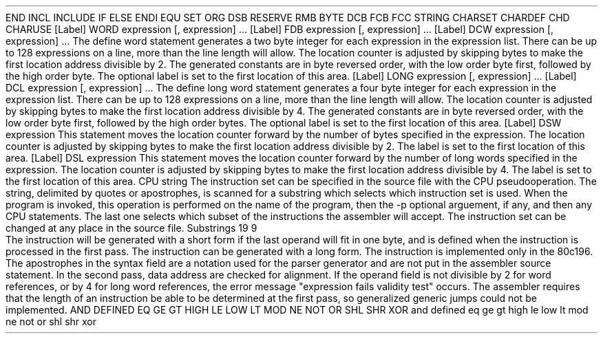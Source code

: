 .HM A 1 1 1 1 1 1
.H 1 "Appendix for Asm8096 Frankenstein Assembler"
.H 2 "Pseudo Operations"
.H 3 "Standard Pseudo Operation Mnemonics"
.VL 40 5 1
.LI "End"
END
.LI "File Inclusion"
INCL
INCLUDE
.LI "If"
IF
.LI "Else"
ELSE
.LI "End If"
ENDI
.LI "Equate"
EQU
.LI "Set"
SET
.LI "Org"
ORG
.LI "Reserve Memory"
DSB
RESERVE
RMB
.LI "Define Byte Data"
BYTE
DCB
FCB
.LI "Define String Data"
FCC
STRING
.LI "Define Character Set Translation"
CHARSET
.LI "Define Character Value"
CHARDEF
CHD
.LI "Use Character Translation"
CHARUSE
.LE
.H 3 "Machine Dependent Pseudo Operations"
.H 4 "Define Word Data, Aligned"
.DS I N
[Label]  WORD  expression [, expression] ...
[Label]  FDB   expression [, expression] ...
[Label]  DCW  expression [, expression] ...
.DE
.P
The define word statement generates a two byte integer for each expression
in the expression list.
There can be up to 128 expressions on a line, more than the line length will
allow.
The location counter is adjusted by skipping bytes to make the first
location address divisible by 2.
The generated constants are in byte reversed order, with the low order
byte first, followed by the high order byte.
The optional label is set to the first location of this area.
.H 4 "Define Long Word Data, Aligned"
.DS I N
[Label]  LONG  expression [, expression] ...
[Label]  DCL  expression [, expression] ...
.DE
.P
The define long word statement generates a four byte integer
for each expression in the expression list.
There can be up to 128 expressions on a line, more than the line length will
allow.
The location counter is adjusted by skipping bytes to make the first
location address divisible by 4.
The generated constants are in byte reversed order, with the low order
byte first, followed by the high order bytes.
The optional label is set to the first location of this area.
.H 4 "Reserve Memory, Word Aligned"
.DS I N
[Label] DSW expression
.DE
.P
This statement moves the location counter forward by
the number of bytes specified in the expression.
The location counter is adjusted by skipping bytes to make the
first location address divisible by 2.
The label is set to the first location of this area.
.H 4 "Reserve Memory, Long Word Aligned"
.DS I N
[Label] DSL expression
.DE
.P
This statement moves the location counter forward by
the number of long words specified in the expression.
The location counter is adjusted by skipping bytes to make
the first location address divisible by 4.
The label is set to the first location of this area.
.H 4 "Instruction Set Selection"
.DS I N
CPU string
.DE
The instruction set can be specified in the source file with the CPU
pseudooperation.
The string, delimited by quotes or apostrophes, is scanned for a
substring which selects which instruction set is used.
When the program is invoked, this operation is performed on the name of
the program, then the -p optional arguement, if any, and then any CPU
statements.
The last one selects which subset of the instructions the assembler will
accept.
The instruction set can be changed at any place in the source file.
.VL 30 5 1
.LI "Instruction Set"
Substrings
.LI "80c196"
19
.LI "8096"
9
.LE
.H 2 "Instructions"
.H 3 "Instruction List"
.TS H
;
l l l.
Opcode	Syntax	Selection Criteria
.sp
.TH
.sp
ADD	 expr ',' '#' expr
ADD	 expr ',' '[' expr ']'
ADD	 expr ',' expr ',' '#' expr
ADD	 expr ',' expr ',' '[' expr ']'
ADD	 expr ',' expr ',' expr '[' expr ']'	DIRECT
ADD	 expr ',' expr ',' expr '[' expr ']'	EXTENDED
ADD	 expr ',' expr ',' expr	DIRECT
ADD	 expr ',' expr ',' expr	EXTENDED
ADD	 expr ',' expr '[' expr ']'	DIRECT
ADD	 expr ',' expr '[' expr ']'	EXTENDED
ADD	 expr ',' expr	DIRECT
ADD	 expr ',' expr	EXTENDED
.sp
ADDB	 expr ',' '#' expr
ADDB	 expr ',' '[' expr ']'
ADDB	 expr ',' expr ',' '#' expr
ADDB	 expr ',' expr ',' '[' expr ']'
ADDB	 expr ',' expr ',' expr '[' expr ']'	DIRECT
ADDB	 expr ',' expr ',' expr '[' expr ']'	EXTENDED
ADDB	 expr ',' expr ',' expr	DIRECT
ADDB	 expr ',' expr ',' expr	EXTENDED
ADDB	 expr ',' expr '[' expr ']'	DIRECT
ADDB	 expr ',' expr '[' expr ']'	EXTENDED
ADDB	 expr ',' expr	DIRECT
ADDB	 expr ',' expr	EXTENDED
.sp
ADDC	 expr ',' '#' expr
ADDC	 expr ',' '[' expr ']'
ADDC	 expr ',' expr '[' expr ']'	DIRECT
ADDC	 expr ',' expr '[' expr ']'	EXTENDED
ADDC	 expr ',' expr	DIRECT
ADDC	 expr ',' expr	EXTENDED
.sp
ADDCB	 expr ',' '#' expr
ADDCB	 expr ',' '[' expr ']'
ADDCB	 expr ',' expr '[' expr ']'	DIRECT
ADDCB	 expr ',' expr '[' expr ']'	EXTENDED
ADDCB	 expr ',' expr	DIRECT
ADDCB	 expr ',' expr	EXTENDED
.sp
AND	 expr ',' '#' expr
AND	 expr ',' '[' expr ']'
AND	 expr ',' expr ',' '#' expr
AND	 expr ',' expr ',' '[' expr ']'
AND	 expr ',' expr ',' expr '[' expr ']'	DIRECT
AND	 expr ',' expr ',' expr '[' expr ']'	EXTENDED
AND	 expr ',' expr ',' expr	DIRECT
AND	 expr ',' expr ',' expr	EXTENDED
AND	 expr ',' expr '[' expr ']'	DIRECT
AND	 expr ',' expr '[' expr ']'	EXTENDED
AND	 expr ',' expr	DIRECT
AND	 expr ',' expr	EXTENDED
.sp
ANDB	 expr ',' '#' expr
ANDB	 expr ',' '[' expr ']'
ANDB	 expr ',' expr ',' '#' expr
ANDB	 expr ',' expr ',' '[' expr ']'
ANDB	 expr ',' expr ',' expr '[' expr ']'	DIRECT
ANDB	 expr ',' expr ',' expr '[' expr ']'	EXTENDED
ANDB	 expr ',' expr ',' expr	DIRECT
ANDB	 expr ',' expr ',' expr	EXTENDED
ANDB	 expr ',' expr '[' expr ']'	DIRECT
ANDB	 expr ',' expr '[' expr ']'	EXTENDED
ANDB	 expr ',' expr	DIRECT
ANDB	 expr ',' expr	EXTENDED
.sp
BMOV	 expr ',' expr	CPU196
.sp
BR	 '[' expr ']'
.sp
CLR	 expr
.sp
CLRB	 expr
.sp
CLRC
.sp
CLRVT
.sp
CMP	 expr ',' '#' expr
CMP	 expr ',' '[' expr ']'
CMP	 expr ',' expr '[' expr ']'	DIRECT
CMP	 expr ',' expr '[' expr ']'	EXTENDED
CMP	 expr ',' expr	DIRECT
CMP	 expr ',' expr	EXTENDED
.sp
CMPB	 expr ',' '#' expr
CMPB	 expr ',' '[' expr ']'
CMPB	 expr ',' expr '[' expr ']'	DIRECT
CMPB	 expr ',' expr '[' expr ']'	EXTENDED
CMPB	 expr ',' expr	DIRECT
CMPB	 expr ',' expr	EXTENDED
.sp
CMPL	 expr ',' expr	CPU196
.sp
DEC	 expr
.sp
DECB	 expr
.sp
DI
.sp
DIV	 expr ',' '#' expr
DIV	 expr ',' '[' expr ']'
DIV	 expr ',' expr '[' expr ']'	DIRECT
DIV	 expr ',' expr '[' expr ']'	EXTENDED
DIV	 expr ',' expr	DIRECT
DIV	 expr ',' expr	EXTENDED
.sp
DIVB	 expr ',' '#' expr
DIVB	 expr ',' '[' expr ']'
DIVB	 expr ',' expr '[' expr ']'	DIRECT
DIVB	 expr ',' expr '[' expr ']'	EXTENDED
DIVB	 expr ',' expr	DIRECT
DIVB	 expr ',' expr	EXTENDED
.sp
DIVU	 expr ',' '#' expr
DIVU	 expr ',' '[' expr ']'
DIVU	 expr ',' expr '[' expr ']'	DIRECT
DIVU	 expr ',' expr '[' expr ']'	EXTENDED
DIVU	 expr ',' expr	DIRECT
DIVU	 expr ',' expr	EXTENDED
.sp
DIVUB	 expr ',' '#' expr
DIVUB	 expr ',' '[' expr ']'
DIVUB	 expr ',' expr '[' expr ']'	DIRECT
DIVUB	 expr ',' expr '[' expr ']'	EXTENDED
DIVUB	 expr ',' expr	DIRECT
DIVUB	 expr ',' expr	EXTENDED
.sp
DJNZ	 expr ',' expr
.sp
DJNZW	 expr ',' expr	CPU196
.sp
EI
.sp
EXT	 expr
.sp
EXTB	 expr
.sp
IDLPD	 '#' expr	CPU196
.sp
INC	 expr
.sp
INCB	 expr
.sp
JBC	 expr ',' expr ',' expr
.sp
JBS	 expr ',' expr ',' expr
.sp
JC	 expr
.sp
JE	 expr
.sp
JGE	 expr
.sp
JGT	 expr
.sp
JH	 expr
.sp
JLE	 expr
.sp
JLT	 expr
.sp
JNC	 expr
.sp
JNE	 expr
.sp
JNH	 expr
.sp
JNST	 expr
.sp
JNV	 expr
.sp
JNVT	 expr
.sp
JST	 expr
.sp
JV	 expr
.sp
JVT	 expr
.sp
LCALL	 expr
.sp
LD	 expr ',' '#' expr
LD	 expr ',' '[' expr ']'
LD	 expr ',' expr '[' expr ']'	DIRECT
LD	 expr ',' expr '[' expr ']'	EXTENDED
LD	 expr ',' expr	DIRECT
LD	 expr ',' expr	EXTENDED
.sp
LDB	 expr ',' '#' expr
LDB	 expr ',' '[' expr ']'
LDB	 expr ',' expr '[' expr ']'	DIRECT
LDB	 expr ',' expr '[' expr ']'	EXTENDED
LDB	 expr ',' expr	DIRECT
LDB	 expr ',' expr	EXTENDED
.sp
LDBSE	 expr ',' '#' expr
LDBSE	 expr ',' '[' expr ']'
LDBSE	 expr ',' expr '[' expr ']'	DIRECT
LDBSE	 expr ',' expr '[' expr ']'	EXTENDED
LDBSE	 expr ',' expr	DIRECT
LDBSE	 expr ',' expr	EXTENDED
.sp
LDBZE	 expr ',' '#' expr
LDBZE	 expr ',' '[' expr ']'
LDBZE	 expr ',' expr '[' expr ']'	DIRECT
LDBZE	 expr ',' expr '[' expr ']'	EXTENDED
LDBZE	 expr ',' expr	DIRECT
LDBZE	 expr ',' expr	EXTENDED
.sp
LJMP	 expr
.sp
MUL	 expr ',' '#' expr
MUL	 expr ',' '[' expr ']'
MUL	 expr ',' expr ',' '#' expr
MUL	 expr ',' expr ',' '[' expr ']'
MUL	 expr ',' expr ',' expr '[' expr ']'	DIRECT
MUL	 expr ',' expr ',' expr '[' expr ']'	EXTENDED
MUL	 expr ',' expr ',' expr	DIRECT
MUL	 expr ',' expr ',' expr	EXTENDED
MUL	 expr ',' expr '[' expr ']'	DIRECT
MUL	 expr ',' expr '[' expr ']'	EXTENDED
MUL	 expr ',' expr	DIRECT
MUL	 expr ',' expr	EXTENDED
.sp
MULB	 expr ',' '#' expr
MULB	 expr ',' '[' expr ']'
MULB	 expr ',' expr ',' '#' expr
MULB	 expr ',' expr ',' '[' expr ']'
MULB	 expr ',' expr ',' expr '[' expr ']'	DIRECT
MULB	 expr ',' expr ',' expr '[' expr ']'	EXTENDED
MULB	 expr ',' expr ',' expr	DIRECT
MULB	 expr ',' expr ',' expr	EXTENDED
MULB	 expr ',' expr '[' expr ']'	DIRECT
MULB	 expr ',' expr '[' expr ']'	EXTENDED
MULB	 expr ',' expr	DIRECT
MULB	 expr ',' expr	EXTENDED
.sp
MULU	 expr ',' '#' expr
MULU	 expr ',' '[' expr ']'
MULU	 expr ',' expr ',' '#' expr
MULU	 expr ',' expr ',' '[' expr ']'
MULU	 expr ',' expr ',' expr '[' expr ']'	DIRECT
MULU	 expr ',' expr ',' expr '[' expr ']'	EXTENDED
MULU	 expr ',' expr ',' expr	DIRECT
MULU	 expr ',' expr ',' expr	EXTENDED
MULU	 expr ',' expr '[' expr ']'	DIRECT
MULU	 expr ',' expr '[' expr ']'	EXTENDED
MULU	 expr ',' expr	DIRECT
MULU	 expr ',' expr	EXTENDED
.sp
MULUB	 expr ',' '#' expr
MULUB	 expr ',' '[' expr ']'
MULUB	 expr ',' expr ',' '#' expr
MULUB	 expr ',' expr ',' '[' expr ']'
MULUB	 expr ',' expr ',' expr '[' expr ']'	DIRECT
MULUB	 expr ',' expr ',' expr '[' expr ']'	EXTENDED
MULUB	 expr ',' expr ',' expr	DIRECT
MULUB	 expr ',' expr ',' expr	EXTENDED
MULUB	 expr ',' expr '[' expr ']'	DIRECT
MULUB	 expr ',' expr '[' expr ']'	EXTENDED
MULUB	 expr ',' expr	DIRECT
MULUB	 expr ',' expr	EXTENDED
.sp
NEG	 expr
.sp
NEGB	 expr
.sp
NOP
.sp
NORML	 expr ',' expr
.sp
NOT	 expr
.sp
NOTB	 expr
.sp
OR	 expr ',' '#' expr
OR	 expr ',' '[' expr ']'
OR	 expr ',' expr '[' expr ']'	DIRECT
OR	 expr ',' expr '[' expr ']'	EXTENDED
OR	 expr ',' expr	DIRECT
OR	 expr ',' expr	EXTENDED
.sp
ORB	 expr ',' '#' expr
ORB	 expr ',' '[' expr ']'
ORB	 expr ',' expr '[' expr ']'	DIRECT
ORB	 expr ',' expr '[' expr ']'	EXTENDED
ORB	 expr ',' expr	DIRECT
ORB	 expr ',' expr	EXTENDED
.sp
POP	 '[' expr ']'
POP	 expr '[' expr ']'	DIRECT
POP	 expr '[' expr ']'	EXTENDED
POP	 expr	DIRECT
POP	 expr	EXTENDED
.sp
POPA		CPU196
.sp
POPF
.sp
PUSH	 '#' expr
PUSH	 '[' expr ']'
PUSH	 expr '[' expr ']'	DIRECT
PUSH	 expr '[' expr ']'	EXTENDED
PUSH	 expr	DIRECT
PUSH	 expr	EXTENDED
.sp
PUSHA		CPU196
.sp
PUSHF
.sp
RET
.sp
RST
.sp
SCALL	 expr
.sp
SETC
.sp
SHL	 expr ',' '#' expr
SHL	 expr ',' expr
.sp
SHLB	 expr ',' '#' expr
SHLB	 expr ',' expr
.sp
SHLL	 expr ',' '#' expr
SHLL	 expr ',' expr
.sp
SHR	 expr ',' '#' expr
SHR	 expr ',' expr
.sp
SHRA	 expr ',' '#' expr
SHRA	 expr ',' expr
.sp
SHRAB	 expr ',' '#' expr
SHRAB	 expr ',' expr
.sp
SHRAL	 expr ',' '#' expr
SHRAL	 expr ',' expr
.sp
SHRB	 expr ',' '#' expr
SHRB	 expr ',' expr
.sp
SHRL	 expr ',' '#' expr
SHRL	 expr ',' expr
.sp
SJMP	 expr
.sp
SKIP	 expr
.sp
ST	 expr ',' '[' expr ']'
ST	 expr ',' expr '[' expr ']'	DIRECT
ST	 expr ',' expr '[' expr ']'	EXTENDED
ST	 expr ',' expr	DIRECT
ST	 expr ',' expr	EXTENDED
.sp
STB	 expr ',' '[' expr ']'
STB	 expr ',' expr '[' expr ']'	DIRECT
STB	 expr ',' expr '[' expr ']'	EXTENDED
STB	 expr ',' expr	DIRECT
STB	 expr ',' expr	EXTENDED
.sp
SUB	 expr ',' '#' expr
SUB	 expr ',' '[' expr ']'
SUB	 expr ',' expr ',' '#' expr
SUB	 expr ',' expr ',' '[' expr ']'
SUB	 expr ',' expr ',' expr '[' expr ']'	DIRECT
SUB	 expr ',' expr ',' expr '[' expr ']'	EXTENDED
SUB	 expr ',' expr ',' expr	DIRECT
SUB	 expr ',' expr ',' expr	EXTENDED
SUB	 expr ',' expr '[' expr ']'	DIRECT
SUB	 expr ',' expr '[' expr ']'	EXTENDED
SUB	 expr ',' expr	DIRECT
SUB	 expr ',' expr	EXTENDED
.sp
SUBB	 expr ',' '#' expr
SUBB	 expr ',' '[' expr ']'
SUBB	 expr ',' expr ',' '#' expr
SUBB	 expr ',' expr ',' '[' expr ']'
SUBB	 expr ',' expr ',' expr '[' expr ']'	DIRECT
SUBB	 expr ',' expr ',' expr '[' expr ']'	EXTENDED
SUBB	 expr ',' expr ',' expr	DIRECT
SUBB	 expr ',' expr ',' expr	EXTENDED
SUBB	 expr ',' expr '[' expr ']'	DIRECT
SUBB	 expr ',' expr '[' expr ']'	EXTENDED
SUBB	 expr ',' expr	DIRECT
SUBB	 expr ',' expr	EXTENDED
.sp
SUBC	 expr ',' '#' expr
SUBC	 expr ',' '[' expr ']'
SUBC	 expr ',' expr '[' expr ']'	DIRECT
SUBC	 expr ',' expr '[' expr ']'	EXTENDED
SUBC	 expr ',' expr	DIRECT
SUBC	 expr ',' expr	EXTENDED
.sp
SUBCB	 expr ',' '#' expr
SUBCB	 expr ',' '[' expr ']'
SUBCB	 expr ',' expr '[' expr ']'	DIRECT
SUBCB	 expr ',' expr '[' expr ']'	EXTENDED
SUBCB	 expr ',' expr	DIRECT
SUBCB	 expr ',' expr	EXTENDED
.sp
XOR	 expr ',' '#' expr
XOR	 expr ',' '[' expr ']'
XOR	 expr ',' expr '[' expr ']'	DIRECT
XOR	 expr ',' expr '[' expr ']'	EXTENDED
XOR	 expr ',' expr	DIRECT
XOR	 expr ',' expr	EXTENDED
.sp
XORB	 expr ',' '#' expr
XORB	 expr ',' '[' expr ']'
XORB	 expr ',' expr '[' expr ']'	DIRECT
XORB	 expr ',' expr '[' expr ']'	EXTENDED
XORB	 expr ',' expr	DIRECT
XORB	 expr ',' expr	EXTENDED
.TE
.H 3 "Selection Criteria Keywords"
.VL 25 5
.LI DIRECT
The instruction will be generated with a short form if the last operand
will fit in one byte, and is defined when the instruction is processed in
the first pass.
.LI EXTENDED
The instruction can be generated with a long form.
.LI CPU196
The instruction is implemented only in the 80c196.
.LE
.H 3 "Apostrophes"
The apostrophes in the syntax field are a notation used for the
parser generator and are not put in the assembler source statement.
.H 2 "Notes"
.H 3 "Data Alignment"
In the second pass, data address are checked for alignment.
If the operand field is not divisible by 2 for word references, or
by 4 for long word references, the error message
"expression fails validity test" occurs.
.H 3 "Generic Jumps"
The assembler requires that the length of an instruction
be able to be determined at the first pass, so generalized generic jumps
could not be implemented.
.H 3 "Reserved Symbols"
.H 4 "Standard Reserved Symbols"
AND
DEFINED
EQ
GE
GT
HIGH
LE
LOW
LT
MOD
NE
NOT
OR
SHL
SHR
XOR
and
defined
eq
ge
gt
high
le
low
lt
mod
ne
not
or
shl
shr
xor
.TC 1 1 7
